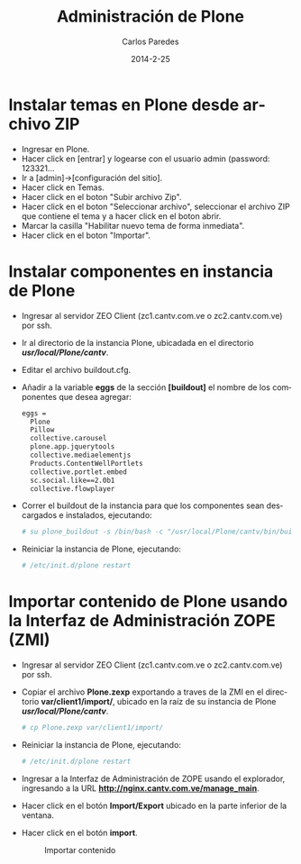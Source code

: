 #+TITLE:     Administración de Plone
#+AUTHOR:    Carlos Paredes
#+EMAIL:     cparedes@covetel.com.ve
#+DATE:      2014-2-25
#+DESCRIPTION: Manual de aministración de Plone
#+KEYWORDS:
#+LANGUAGE:  es
#+OPTIONS:   H:3 num:t toc:t:nil @:t ::t |:t ^:t -:t f:t *:t <:t
#+OPTIONS:   TeX:t LaTeX:t skip:nil d:nil todo:t pri:nil tags:not-in-toc
#+INFOJS_OPT: view:nil toc:nil ltoc:t mouse:underline buttons:0 path:http://orgmode.org/org-info.js
#+EXPORT_SELECT_TAGS: export
#+EXPORT_EXCLUDE_TAGS: noexport
#+LINK_UP:
#+LINK_HOME:
#+XSLT:
#+LATEX_CLASS: covetel
#+LATEX_CLASS_OPTIONS: [11pt, letterpaper, oneside, spanish]
#+LATEX_HEADER: \usepackage{array}
#+LATEX_HEADER: \input{titulo-manual-administracion-plone}

* Instalar temas en Plone desde archivo ZIP

  - Ingresar en Plone.
  - Hacer click en [entrar] y logearse con el usuario admin (password: 123321...
  - Ir a [admin]->[configuración del sitio].
  - Hacer click en Temas.
  - Hacer click en el boton "Subir archivo Zip".
  - Hacer click en el boton "Seleccionar archivo", seleccionar el archivo ZIP que contiene el tema y a hacer click en el boton abrir.
  - Marcar la casilla "Habilitar nuevo tema de forma inmediata".
  - Hacer click en el boton "Importar".

* Instalar componentes en instancia de Plone
  - Ingresar al servidor ZEO Client (zc1.cantv.com.ve o zc2.cantv.com.ve) por ssh.
  - Ir al directorio de la instancia Plone, ubicadada en el directorio */usr/local/Plone/cantv/*.
  - Editar el archivo buildout.cfg.
  - Añadir a la variable *eggs* de la sección *[buildout]* el nombre de los componentes que desea agregar:
    #+BEGIN_SRC bash
      eggs =
        Plone
        Pillow
        collective.carousel
        plone.app.jquerytools
        collective.mediaelementjs
        Products.ContentWellPortlets
        collective.portlet.embed
        sc.social.like==2.0b1
        collective.flowplayer
    #+END_SRC
  - Correr el buildout de la instancia para que los componentes sean descargados e instalados, ejecutando:
    #+BEGIN_SRC bash
      # su plone_buildout -s /bin/bash -c "/usr/local/Plone/cantv/bin/buildout -c buildout.cfg"
    #+END_SRC
  - Reiniciar la instancia de Plone, ejecutando:
    #+BEGIN_SRC bash
      # /etc/init.d/plone restart
    #+END_SRC

* Importar contenido de Plone usando la Interfaz de Administración ZOPE (ZMI)
  - Ingresar al servidor ZEO Client (zc1.cantv.com.ve o zc2.cantv.com.ve) por ssh.
  - Copiar el archivo *Plone.zexp* exportando a traves de la ZMI en el directorio *var/client1/import/*, ubicado en
    la raíz de su instancia de Plone */usr/local/Plone/cantv/*.
    #+BEGIN_SRC bash
      # cp Plone.zexp var/client1/import/
    #+END_SRC
  - Reiniciar la instancia de Plone, ejecutando:
    #+BEGIN_SRC bash
      # /etc/init.d/plone restart
    #+END_SRC
  - Ingresar a la Interfaz de Administración de ZOPE usando el explorador, ingresando a la URL *http://nginx.cantv.com.ve/manage_main*.
  - Hacer click en el botón *Import/Export* ubicado en la parte inferior de la ventana.
    #+CAPTION: Importar/Exportar contenido
    #+NAME: Importar/Exportar contenido
    [[./images/import_export_content.png]]
\clearpage
  - Hacer click en el botón *import*.
    #+CAPTION: Importar contenido
    #+NAME: Importar contenido
    [[./images/import_content.png]]
        
    


